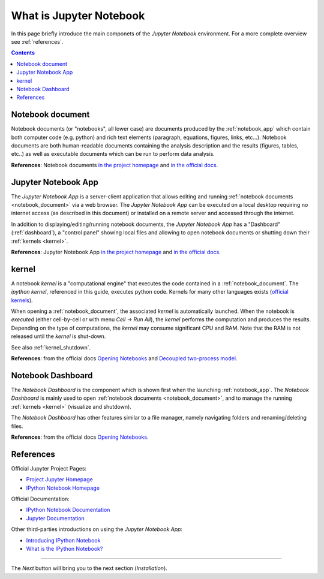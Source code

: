 .. _what_is_jupyther:

What is Jupyter Notebook
========================


In this page briefly introduce the main componets of the *Jupyter Notebook* 
environment. For a more complete overview see :ref:`references`.

.. contents::

.. _notebook_document:

Notebook document
-----------------

Notebook documents (or "notebooks", all lower case) are documents
produced by the :ref:`notebook_app` which contain both computer code (e.g. python) 
and rich text elements (paragraph, equations, figures, links, etc...).
Notebook documents are both human-readable documents containing the analysis
description and the results (figures, tables, etc..) as well as executable documents
which can be run to perform data analysis.

**References**: Notebook documents `in the project homepage <http://ipython.org/notebook.html#notebook-documents>`__ and `in the official docs <http://ipython.org/ipython-doc/stable/notebook/notebook.html#notebook-documents>`__.

.. _notebook_app:

Jupyter Notebook App
--------------------

The *Jupyter Notebook App* is a server-client application that allows 
editing and running :ref:`notebook documents <notebook_document>`
via a web browser.
The *Jupyter Notebook App* can be executed on a local desktop 
requiring no internet access (as described in this document)
or installed on a remote server and accessed through the internet.

In addition to displaying/editing/running notebook documents, 
the *Jupyter Notebook App* has a "Dashboard" (:ref:`dashboard`),
a "control panel" showing local files and allowing to
open notebook documents or shutting down their :ref:`kernels <kernel>`.

**References**: Jupyter Notebook App 
`in the project homepage <http://ipython.org/notebook.html>`__ and
`in the official docs <http://ipython.org/ipython-doc/stable/notebook/notebook.html#htmlnotebook>`__.


.. _kernel:

kernel
------

A notebook *kernel* is a "computational engine"
that executes the code contained in a :ref:`notebook_document`.
The *ipython kernel*, referenced in this guide, executes python code. 
Kernels for many other languages exists 
(`official kernels <http://jupyter.readthedocs.org/en/latest/#kernels>`__).

When opening a :ref:`notebook_document`, the associated *kernel* is automatically launched.
When the notebook is *executed* (either cell-by-cell or with menu *Cell -> Run All*),
the *kernel* performs the computation and produces the results.
Depending on the type of computations, the *kernel* may consume significant
CPU and RAM. Note that the RAM is not released until the *kernel* is shut-down.

See also :ref:`kernel_shutdown`.

**References**: from the official docs
`Opening Notebooks <http://ipython.org/ipython-doc/stable/notebook/notebook.html#opening-notebooks>`__ and 
`Decoupled two-process model <http://ipython.org/ipython-doc/stable/overview.html#ipythonzmq>`__.

.. _dashboard:

Notebook Dashboard
------------------

The *Notebook Dashboard* is the component which 
is shown first when the launching :ref:`notebook_app`.
The *Notebook Dashboard* is mainly used to open :ref:`notebook documents <notebook_document>`, 
and to manage the running :ref:`kernels <kernel>` (visualize and shutdown).

The *Notebook Dashboard* has other features similar to a file manager, namely
navigating folders and renaming/deleting files.

**References**: from the official docs
`Opening Notebooks <http://ipython.org/ipython-doc/stable/notebook/notebook.html#opening-notebooks>`__.

.. _references:

References
----------

Official Jupyter Project Pages:

- `Project Jupyter Homepage <https://jupyter.org/>`__
- `IPython Notebook Homepage <http://ipython.org/notebook.html>`__

Official Documentation:

- `IPython Notebook Documentation <http://ipython.org/ipython-doc/stable/notebook/index.html>`__
- `Jupyter Documentation <http://jupyter.readthedocs.org/>`__

Other third-parties introductions on using the *Jupyter Notebook App*:

- `Introducing IPython Notebook <http://opentechschool.github.io/python-data-intro/core/notebook.html>`__

- `What is the IPython Notebook? <http://nbviewer.ipython.org/github/jupyter/strata-sv-2015-tutorial/blob/master/00%20-%20Introduction.ipynb>`__


....

The *Next* button will bring you to the next section (*Installation*).
